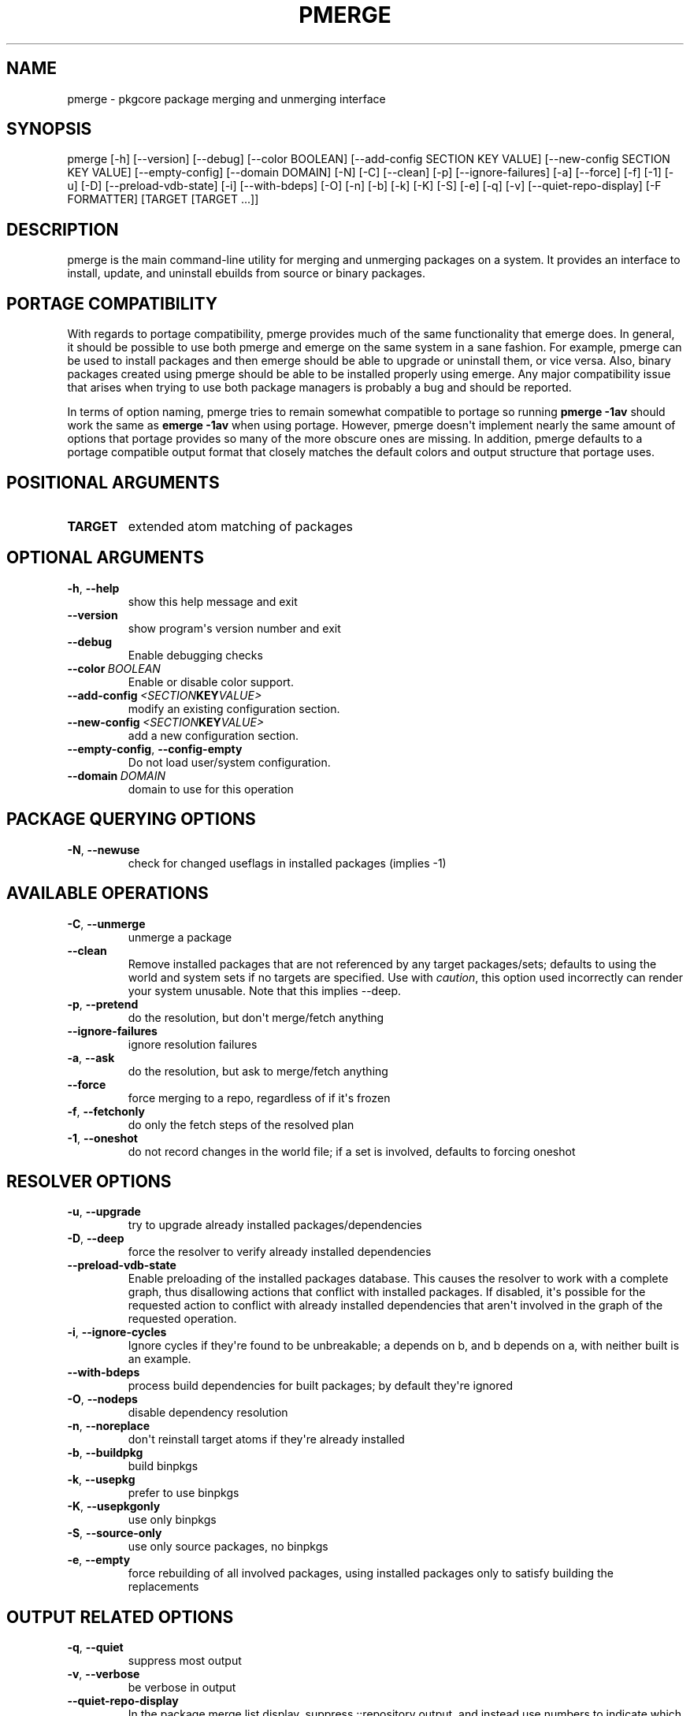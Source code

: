 .\" Man page generated from reStructuredText.
.
.TH "PMERGE" "1" "June 28, 2015" "0.9.1" "pkgcore"
.SH NAME
pmerge \- pkgcore package merging and unmerging interface
.
.nr rst2man-indent-level 0
.
.de1 rstReportMargin
\\$1 \\n[an-margin]
level \\n[rst2man-indent-level]
level margin: \\n[rst2man-indent\\n[rst2man-indent-level]]
-
\\n[rst2man-indent0]
\\n[rst2man-indent1]
\\n[rst2man-indent2]
..
.de1 INDENT
.\" .rstReportMargin pre:
. RS \\$1
. nr rst2man-indent\\n[rst2man-indent-level] \\n[an-margin]
. nr rst2man-indent-level +1
.\" .rstReportMargin post:
..
.de UNINDENT
. RE
.\" indent \\n[an-margin]
.\" old: \\n[rst2man-indent\\n[rst2man-indent-level]]
.nr rst2man-indent-level -1
.\" new: \\n[rst2man-indent\\n[rst2man-indent-level]]
.in \\n[rst2man-indent\\n[rst2man-indent-level]]u
..
.SH SYNOPSIS
.sp
pmerge [\-h] [\-\-version] [\-\-debug] [\-\-color BOOLEAN] [\-\-add\-config SECTION KEY VALUE] [\-\-new\-config SECTION KEY VALUE] [\-\-empty\-config] [\-\-domain DOMAIN] [\-N] [\-C] [\-\-clean] [\-p] [\-\-ignore\-failures] [\-a] [\-\-force] [\-f] [\-1] [\-u] [\-D] [\-\-preload\-vdb\-state] [\-i] [\-\-with\-bdeps] [\-O] [\-n] [\-b] [\-k] [\-K] [\-S] [\-e] [\-q] [\-v] [\-\-quiet\-repo\-display] [\-F FORMATTER] [TARGET [TARGET ...]]
.SH DESCRIPTION
.sp
pmerge is the main command\-line utility for merging and unmerging packages on a
system. It provides an interface to install, update, and uninstall ebuilds from
source or binary packages.
.SH PORTAGE COMPATIBILITY
.sp
With regards to portage compatibility, pmerge provides much of the same
functionality that emerge does. In general, it should be possible to use
both pmerge and emerge on the same system in a sane fashion. For example,
pmerge can be used to install packages and then emerge should be able to
upgrade or uninstall them, or vice versa. Also, binary packages created using
pmerge should be able to be installed properly using emerge. Any major
compatibility issue that arises when trying to use both package managers is
probably a bug and should be reported.
.sp
In terms of option naming, pmerge tries to remain somewhat compatible to
portage so running \fBpmerge \-1av\fP should work the same as \fBemerge \-1av\fP when
using portage. However, pmerge doesn\(aqt implement nearly the same amount of
options that portage provides so many of the more obscure ones are missing. In
addition, pmerge defaults to a portage compatible output format that closely
matches the default colors and output structure that portage uses.
.SH POSITIONAL ARGUMENTS
.INDENT 0.0
.TP
.B TARGET
extended atom matching of packages
.UNINDENT
.SH OPTIONAL ARGUMENTS
.INDENT 0.0
.TP
.B \-h\fP,\fB  \-\-help
show this help message and exit
.TP
.B \-\-version
show program\(aqs version number and exit
.TP
.B \-\-debug
Enable debugging checks
.TP
.BI \-\-color \ BOOLEAN
Enable or disable color support.
.TP
.BI \-\-add\-config \ <SECTION KEY VALUE>
modify an existing configuration section.
.TP
.BI \-\-new\-config \ <SECTION KEY VALUE>
add a new configuration section.
.TP
.B \-\-empty\-config\fP,\fB  \-\-config\-empty
Do not load user/system configuration.
.TP
.BI \-\-domain \ DOMAIN
domain to use for this operation
.UNINDENT
.SH PACKAGE QUERYING OPTIONS
.INDENT 0.0
.TP
.B \-N\fP,\fB  \-\-newuse
check for changed useflags in installed packages (implies \-1)
.UNINDENT
.SH AVAILABLE OPERATIONS
.INDENT 0.0
.TP
.B \-C\fP,\fB  \-\-unmerge
unmerge a package
.TP
.B \-\-clean
Remove installed packages that are not referenced by any target packages/sets; defaults to using the world and system sets if no targets are specified. Use with \fIcaution\fP, this option used incorrectly can render your system unusable. Note that this implies \-\-deep.
.TP
.B \-p\fP,\fB  \-\-pretend
do the resolution, but don\(aqt merge/fetch anything
.TP
.B \-\-ignore\-failures
ignore resolution failures
.TP
.B \-a\fP,\fB  \-\-ask
do the resolution, but ask to merge/fetch anything
.TP
.B \-\-force
force merging to a repo, regardless of if it\(aqs frozen
.TP
.B \-f\fP,\fB  \-\-fetchonly
do only the fetch steps of the resolved plan
.TP
.B \-1\fP,\fB  \-\-oneshot
do not record changes in the world file; if a set is involved, defaults to forcing oneshot
.UNINDENT
.SH RESOLVER OPTIONS
.INDENT 0.0
.TP
.B \-u\fP,\fB  \-\-upgrade
try to upgrade already installed packages/dependencies
.TP
.B \-D\fP,\fB  \-\-deep
force the resolver to verify already installed dependencies
.TP
.B \-\-preload\-vdb\-state
Enable preloading of the installed packages database. This causes the resolver to work with a complete graph, thus disallowing actions that conflict with installed packages. If disabled, it\(aqs possible for the requested action to conflict with already installed dependencies that aren\(aqt involved in the graph of the requested operation.
.TP
.B \-i\fP,\fB  \-\-ignore\-cycles
Ignore cycles if they\(aqre found to be unbreakable; a depends on b, and b depends on a, with neither built is an example.
.TP
.B \-\-with\-bdeps
process build dependencies for built packages; by default they\(aqre ignored
.TP
.B \-O\fP,\fB  \-\-nodeps
disable dependency resolution
.TP
.B \-n\fP,\fB  \-\-noreplace
don\(aqt reinstall target atoms if they\(aqre already installed
.TP
.B \-b\fP,\fB  \-\-buildpkg
build binpkgs
.TP
.B \-k\fP,\fB  \-\-usepkg
prefer to use binpkgs
.TP
.B \-K\fP,\fB  \-\-usepkgonly
use only binpkgs
.TP
.B \-S\fP,\fB  \-\-source\-only
use only source packages, no binpkgs
.TP
.B \-e\fP,\fB  \-\-empty
force rebuilding of all involved packages, using installed packages only to satisfy building the replacements
.UNINDENT
.SH OUTPUT RELATED OPTIONS
.INDENT 0.0
.TP
.B \-q\fP,\fB  \-\-quiet
suppress most output
.TP
.B \-v\fP,\fB  \-\-verbose
be verbose in output
.TP
.B \-\-quiet\-repo\-display
In the package merge list display, suppress ::repository output, and instead use numbers to indicate which repositories packages come from.
.TP
.BI \-F \ FORMATTER\fP,\fB \ \-\-formatter \ FORMATTER
which formatter to output \-\-pretend or \-\-ask output through.
.UNINDENT
.SH SEE ALSO
.sp
emerge(1), pmaint(1), pebuild(1), pquery(1)
.SH AUTHOR
Brian Harring, Marien Zwart, Tim Harder
.SH COPYRIGHT
2006-2015, pkgcore contributors
.\" Generated by docutils manpage writer.
.
